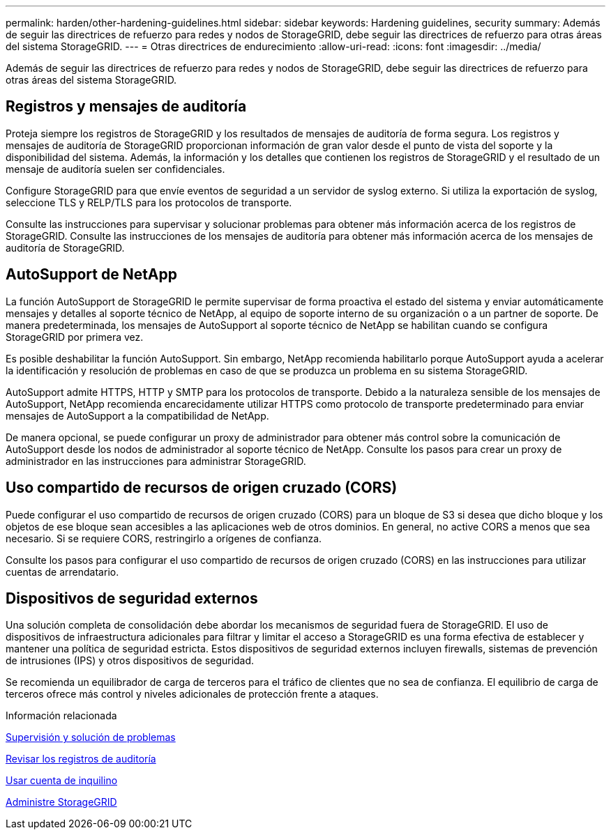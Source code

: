 ---
permalink: harden/other-hardening-guidelines.html 
sidebar: sidebar 
keywords: Hardening guidelines, security 
summary: Además de seguir las directrices de refuerzo para redes y nodos de StorageGRID, debe seguir las directrices de refuerzo para otras áreas del sistema StorageGRID. 
---
= Otras directrices de endurecimiento
:allow-uri-read: 
:icons: font
:imagesdir: ../media/


[role="lead"]
Además de seguir las directrices de refuerzo para redes y nodos de StorageGRID, debe seguir las directrices de refuerzo para otras áreas del sistema StorageGRID.



== Registros y mensajes de auditoría

Proteja siempre los registros de StorageGRID y los resultados de mensajes de auditoría de forma segura. Los registros y mensajes de auditoría de StorageGRID proporcionan información de gran valor desde el punto de vista del soporte y la disponibilidad del sistema. Además, la información y los detalles que contienen los registros de StorageGRID y el resultado de un mensaje de auditoría suelen ser confidenciales.

Configure StorageGRID para que envíe eventos de seguridad a un servidor de syslog externo. Si utiliza la exportación de syslog, seleccione TLS y RELP/TLS para los protocolos de transporte.

Consulte las instrucciones para supervisar y solucionar problemas para obtener más información acerca de los registros de StorageGRID. Consulte las instrucciones de los mensajes de auditoría para obtener más información acerca de los mensajes de auditoría de StorageGRID.



== AutoSupport de NetApp

La función AutoSupport de StorageGRID le permite supervisar de forma proactiva el estado del sistema y enviar automáticamente mensajes y detalles al soporte técnico de NetApp, al equipo de soporte interno de su organización o a un partner de soporte. De manera predeterminada, los mensajes de AutoSupport al soporte técnico de NetApp se habilitan cuando se configura StorageGRID por primera vez.

Es posible deshabilitar la función AutoSupport. Sin embargo, NetApp recomienda habilitarlo porque AutoSupport ayuda a acelerar la identificación y resolución de problemas en caso de que se produzca un problema en su sistema StorageGRID.

AutoSupport admite HTTPS, HTTP y SMTP para los protocolos de transporte. Debido a la naturaleza sensible de los mensajes de AutoSupport, NetApp recomienda encarecidamente utilizar HTTPS como protocolo de transporte predeterminado para enviar mensajes de AutoSupport a la compatibilidad de NetApp.

De manera opcional, se puede configurar un proxy de administrador para obtener más control sobre la comunicación de AutoSupport desde los nodos de administrador al soporte técnico de NetApp. Consulte los pasos para crear un proxy de administrador en las instrucciones para administrar StorageGRID.



== Uso compartido de recursos de origen cruzado (CORS)

Puede configurar el uso compartido de recursos de origen cruzado (CORS) para un bloque de S3 si desea que dicho bloque y los objetos de ese bloque sean accesibles a las aplicaciones web de otros dominios. En general, no active CORS a menos que sea necesario. Si se requiere CORS, restringirlo a orígenes de confianza.

Consulte los pasos para configurar el uso compartido de recursos de origen cruzado (CORS) en las instrucciones para utilizar cuentas de arrendatario.



== Dispositivos de seguridad externos

Una solución completa de consolidación debe abordar los mecanismos de seguridad fuera de StorageGRID. El uso de dispositivos de infraestructura adicionales para filtrar y limitar el acceso a StorageGRID es una forma efectiva de establecer y mantener una política de seguridad estricta. Estos dispositivos de seguridad externos incluyen firewalls, sistemas de prevención de intrusiones (IPS) y otros dispositivos de seguridad.

Se recomienda un equilibrador de carga de terceros para el tráfico de clientes que no sea de confianza. El equilibrio de carga de terceros ofrece más control y niveles adicionales de protección frente a ataques.

.Información relacionada
xref:../monitor/index.adoc[Supervisión y solución de problemas]

xref:../audit/index.adoc[Revisar los registros de auditoría]

xref:../tenant/index.adoc[Usar cuenta de inquilino]

xref:../admin/index.adoc[Administre StorageGRID]
